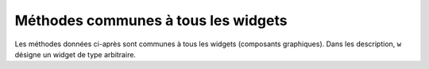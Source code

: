 .. _UNIVERSAL:

************************************
Méthodes communes à tous les widgets
************************************

Les méthodes données ci-après sont communes à tous les widgets (composants graphiques). Dans les description, ``w`` désigne un widget de type arbitraire.

.. py:method:: after(delai_ms, foncRapp=None, \*args)

            Demande à Tkinter d'appeller la fonction de rappel ``foncRapp`` avec les arguments ``args`` après l'écoulement du délai ``delai_ms`` donné en millisecondes. Votre fonction de rappel ne peut pas être appelée avant ce délai (même si son appel effectif peut le dépasser) et elle ne sera appelée qu'une fois.
            
            Elle retourne un entier qui sert d'identifiant et qui peut être passé à la méthode ``after_cancel`` pour annuler la demande d'appel de ``foncRapp``.

            Si vous ne donnez aucune fonction de rappel, cette fonction arrête l'exécution du programme pendant la durée du délai indiqué (comme la fonction standard sleep du module time).
            
.. py:method:: after_cancel(id)

            Annule la demande d'appel d'une fonction après un certain délai définie par la méthode ``after``. L'argument id est l'identifiant numérique retourné lors de l'appel originel de la méthode ``after``.

.. py:method:: after_idle(fonc, \*args)

            Demande à Tkinter d'appeler la fonction ``fonc`` avec les arguments ``args`` la prochaîne fois qu'il se trouvera en "sommeil", c'est à dire, la prochaîne fois qu'il n'aura plus aucun événement à traiter. La fonction fonc n'est appelée qu'une seule fois. Si vous souhaiter la rappeler, il faudra utiliser à nouveau cette méthode. Requests that Tkinter call function func with arguments args next time the system is idle, that is, next time there are no events to be processed. The callback will be called only once. If you want your callback to be called again, you must call the .after_idle method again. 

.. py:method:: bell()

             Produit un son, généralement un bip. 

.. py:method:: bind(sequence=None, evtGest=None, add=None)

             Cette méthode est utilisée pour attachée un gestionnaire d'événement (fonction) à la survenue d'un événement, précisé par sequence, sur le widget appelant (sur lequel cette méthode a été appliquée). Voir “Events” pour une vue d'ensemble sur le moyen de rendre votre application sensible aux actions de l'utilisateur.f

             L'argument sequence sert à décrire le type d'événement (action de l'utilisateur) auquel il faut réagir par le moyen du gestionnaire evtGest, c'est à dire en appelant cette fonction lorsque survient l'événement surveillé sur le widget. Si une liaison avait déjà été définie sur ce widget, l'ancien gestionnaire d'événement est remplacé par le nouveau sauf si vous utilisez add='+':  les deux gestionnaires (ou plus) sont alors préservés.

.. py:method:: bind_all(sequence=None, func=None, add=None)

             Similaire à la méthode bind(), mais s'applique à tous les widgets de l'application.

.. py:method:: bind_class(type, sequence=None, func=None, add=None)

             Similaire à la méthode ``bind()``, mais s'applique à tous les widget de type ``type`` (par exemple 'Button').

.. py:method:: bindtags(tagList=None)

             Si vous appelez cette méthode, elle vous retournera une marque (tag) "de liaison" pour le widget appelant comme une liste de chaînes de caractères. Une marque de liaison est le nom d'une fenêtre (qui débute par un '.') ou un type de widgtet (par exemple 'Listbox').If you call this method, it will return the “binding tags” for the widget as a sequence of strings. A binding tag is the name of a window (starting with '.') or the name of a class (e.g., 'Listbox').

             Vous pouvez modifier l'ordre dans lequel les niveaux de liaison sont appelés en passant à la méthode la liste des marques de liaison qui vous souhaitez que le widget utilisent.les niveaux de liaison You can change the order in which binding levels are called by passing as an argument the sequence of binding tags you want the widget to use.

             Voir, “Events” pour une discussion sur les niveaux de liaison et leur relation avec les marques. for a discussion of binding levels and their relationship to tags. 

.. py:method:: cget(option)

    Returns the current value of option as a string. You can also get the value of an option for widget w as w[option]. 

.. py:method:: clipboard_append(text)

    Appends the given text string to the display's clipboard, where cut and pasted strings are stored for all that display's applications. 

.. py:method:: clipboard_clear()

    Clears the display's clipboard (see .clipboard_append() above). 

.. py:method:: column_configure()

    See Section 4.2, “Other grid management methods”. 

.. py:method:: config(option=value, ...)

    Same as .configure(). 

.. py:method:: configure(option=value, ...)

    Set the values of one or more options. For the options whose names are Python reserved words (class, from, in), use a trailing underbar: 'class\_', 'from\_', 'in\_'.

    You can also set the value of an option for widget w with the statement

        w[option] = value

    If you call the .config() method on a widget with no arguments, you'll get a dictionary of all the widget's current options. The keys are the option names (including aliases like bd for borderwidth). The value for each key is:

        for most entries, a five-tuple: (option name, option database key, option database class, default value, current value); or,

        for alias names (like 'fg'), a two-tuple: (alias name, equivalent standard name). 


.. py:method:: destroy()

    Calling w.destroy() on a widget w destroys w and all its children. 

.. py:method:: event_add(virtual, \*sequences)

    This method creates a virtual event whose name is given by the virtual string argument. Each additional argument describes one sequence, that is, the description of a physical event. When that event occurs, the new virtual event is triggered.

    See Section 54, “Events” for a general description of virtual events. 

.. py:method:: event_delete(virtual, \*sequences)

    Deletes physical events from the virtual event whose name is given by the string virtual. If all the physical events are removed from a given virtual event, that virtual event won't happen anymore. 

.. py:method:: event_generate(sequence, \*\*kw)

    This method causes an event to trigger without any external stimulus. The handling of the event is the same as if it had been triggered by an external stimulus. The sequence argument describes the event to be triggered. You can set values for selected fields in the Event object by providing keyword=value arguments, where the keyword specifies the name of a field in the Event object.

    See Section 54, “Events” for a full discussion of events. 

.. py:method:: event_info(virtual=None)

    If you call this method without an argument, you'll get back a sequence of all the currently defined virtual event names.

    To retrieve the physical events associated with a virtual event, pass this method the name of the virtual event and you will get back a sequence of the physical sequence names, or None if the given virtual event has never been defined. 

.. py:method:: focus_displayof()

    Returns the name of the window that currently has input focus on the same display as the widget. If no such window has input focus, returns None.

    See Section 53, “Focus: routing keyboard input” for a general description of input focus. 

.. py:method:: focus_force()

    Force the input focus to the widget. This is impolite. It's better to wait for the window manager to give you the focus. See also .grab_set_global() below. 

.. py:method:: focus_get()

    Returns the widget that has focus in this application, if any—otherwise returns None. 

.. py:method:: focus_lastfor()

    This method retrieves the name of the widget that last had the input focus in the top-level window that contains w. If none of this top-level's widgets have ever had input focus, it returns the name of the top-level widget. If this application doesn't have the input focus, .focus_lastfor() will return the name of the widget that will get the focus next time it comes back to this application. 

.. py:method:: focus_set()

    If w's application has the input focus, the focus will jump to w. If w's application doesn't have focus, Tk will remember to give it to w next the application gets focus. 

.. py:method:: grab_current()

    If there is a grab in force for w's display, return its identifier, otherwise return None. Refer to Section 54, “Events” for a discussion of grabs. 

.. py:method:: grab_release()

    If w has a grab in force, release it. 

.. py:method:: grab_set()

    Widget w grabs all events for w's application. If there was another grab in force, it goes away. See Section 54, “Events” for a discussion of grabs. 

.. py:method:: grab_set_global()

    Widget w grabs all events for the entire screen. This is considered impolite and should be used only in great need. Any other grab in force goes away. Try to use this awesome power only for the forces of good, and never for the forces of evil, okay? 

.. py:method:: grab_status()

    If there is a local grab in force (set by .grab_set()), this method returns the string 'local'. If there is a global grab in force (from .grab_set_global()), it returns 'global'. If no grab is in force, it returns None. 

.. py:method:: grid_forget()

    See Section 4.2, “Other grid management methods”. 

.. py:method:: grid_propagate()

    See Section 4.2, “Other grid management methods”. 

.. py:method:: grid_remove()

    See Section 4.2, “Other grid management methods”. 

.. py:method:: image_names()

    Returns the names of all the images in w's application as a sequence of strings. 

.. py:method:: keys()

    Returns the option names for the widget as a sequence of strings. 

.. py:method:: lift(aboveThis=None)

    If the argument is None, the window containing w is moved to the top of the window stacking order. To move the window just above some Toplevel window w, pass w as an argument. 

.. py:method:: lower(belowThis=None)

    If the argument is None, the window containing w is moved to the bottom of the window stacking order. To move the window just below some Toplevel window w, pass w as an argument. 

.. py:method:: mainloop()

    This method must be called, generally after all the static widgets are created, to start processing events. You can leave the main loop with the .quit() method (below). You can also call this method inside an event handler to resume the main loop. 

.. py:method:: nametowidget(name)

    This method returns the actual widget whose path name is name. See Section 5.11, “Window names”. If the name is unknown, this method will raise KeyError. 

.. py:method:: option_add(pattern, value, priority=None)

    This method adds default option values to the Tkinter option database. The pattern is a string that specifies a default value for options of one or more widgets. The priority values are one of:
    20 	For global default properties of widgets.
    40 	For default properties of specific applications.
    60 	For options that come from user files such as their .Xdefaults file.
    80 	For options that are set after the application starts up. This is the default priority level.

    Higher-level priorities take precedence over lower-level ones. See Section 27, “Standardizing appearance” for an overview of the option database. The syntax of the pattern argument to .option_add() is the same as the option-pattern part of the resource specification line.

    For example, to get the effect of this resource specification line:

    \*Button\*font: times 24 bold

    your application (self in this example) might include these lines:

    .. code-block:: python

        self.bigFont = tkFont.Font(family='times', size=24,
                                     weight='bold')
        self.option_add('\*Button*font', self.bigFont)

    Any Button widgets created after executing these lines would default to bold Times 24 font (unless overriden by a font option to the Button constructor). 

.. py:method:: option_clear()

    This method removes all options from the Tkinter option database. This has the effect of going back to all the default values. 

.. py:method:: option_get(name, classname)

    Use this method to retrieve the current value of an option from the Tkinter option database. The first argument is the instance key and the second argument is the class key. If there are any matches, it returns the value of the option that best matches. If there are no matches, it returns ''.

    Refer to Section 27, “Standardizing appearance” for more about how keys are matched with options. 

.. py:method:: option_readfile(fileName, priority=None)

    As a convenience for user configuration, you can designate a named file where users can put their preferred options, using the same format as the .Xdefaults file. Then, when your application is initializing, you can pass that file's name to this method, and the options from that file will be added to the database. If the file doesn't exist, or its format is invalid, this method will raise tk.TclError.

    Refer to Section 27, “Standardizing appearance” for an introduction to the options database and the format of option files. 

.. py:method:: register(function)

    This method creates a Tcl wrapper around a Python function, and returns the Tcl wrapper name as a string. For an example of the usage of this method, see Section 10.2, “Adding validation to an Entry widget”. 

.. py:method:: quit()

    This method exits the main loop. See .mainloop(), above, for a discussion of main loops. 

.. py:method:: rowconfigure()

    See Section 4.2, “Other grid management methods”. 

.. py:method:: selection_clear()

    If w currently has a selection (such as a highlighted segment of text in an entry widget), clear that selection. 

.. py:method:: selection_get()

    If w currently has a selection, this method returns the selected text. If there is no selection, it raises tk.TclError. 

.. py:method:: selection_own()

    Make w the owner of the selection in w's display, stealing it from the previous owner, if any. 

.. py:method:: selection_own_get()

    Returns the widget that currently owns the selection in w's display. Raises tk.TclError if there is no such selection. 

.. py:method:: tk_focusFollowsMouse()

    Normally, the input focus cycles through a sequence of widgets determined by their hierarchy and creation order; see Section 53, “Focus: routing keyboard input”. You can, instead, tell Tkinter to force the focus to be wherever the mouse is; just call this method. There is no easy way to undo it, however. 

.. py:method:: tk_focusNext()

    Returns the widget that follows w in the focus traversal sequence. Refer to Section 53, “Focus: routing keyboard input” for a discussion of focus traversal. 

.. py:method:: tk_focusPrev()

    Returns the widget that precedes w in the focus traversal sequence. 

.. py:method:: unbind(sequence, funcid=None)

    This method deletes bindings on w for the event described by sequence. If the second argument is a callback bound to that sequence, that callback is removed and the rest, if any, are left in place. If the second argument is omitted, all bindings are deleted.

    See Section 54, “Events”, below, for a general discussion of event bindings. 

.. py:method:: unbind_all(sequence)

    Deletes all event bindings throughout the application for the event described by the given sequence. 

.. py:method:: unbind_class(className, sequence)

    Like .unbind(), but applies to all widgets named className (e.g., 'Entry' or 'Listbox'). 

.. py:method:: update()

    This method forces the updating of the display. It should be used only if you know what you're doing, since it can lead to unpredictable behavior or looping. It should never be called from an event callback or a function that is called from an event callback. 

.. py:method:: update_idletasks()

    Some tasks in updating the display, such as resizing and redrawing widgets, are called idle tasks because they are usually deferred until the application has finished handling events and has gone back to the main loop to wait for new events.

    If you want to force the display to be updated before the application next idles, call the w.update_idletasks() method on any widget. 

.. py:method:: wait_variable(v)

    Waits until the value of variable v is set, even if the value does not change. This method enters a local wait loop, so it does not block the rest of the application. 

.. py:method:: wait_visibility(w)

    Wait until widget w (typically a Toplevel) is visible. 

.. py:method:: wait_window(w)

    Wait until window w is destroyed. 

.. py:method:: winfo_children()

    Returns a list of all w's children, in their stacking order from lowest (bottom) to highest (top). 

.. py:method:: winfo_class()

    Returns w's class name (e.g., 'Button'). 

.. py:method:: winfo_containing(rootX, rootY, displayof=0)

    This method is used to find the window that contains point (rootX, rootY). If the displayof option is false, the coordinates are relative to the application's root window; if true, the coordinates are treated as relative to the top-level window that contains w. If the specified point is in one of the application's top-level window, this method returns that window; otherwise it returns None. 

.. py:method:: winfo_depth()

    Returns the number of bits per pixel in w's display. 

.. py:method:: winfo_fpixels(number)

    For any dimension number (see Section 5.1, “Dimensions”), this method returns that distance in pixels on w's display, as a number of type float. 

.. py:method:: winfo_geometry()

    Returns the geometry string describing the size and on-screen location of w. See Section 5.10, “Geometry strings”.
    Warning

    The geometry is not accurate until the application has updated its idle tasks. In particular, all geometries are initially '1x1+0+0' until the widgets and geometry manager have negotiated their sizes and positions. See the .update_idletasks() method, above, in this section to see how to insure that the widget's geometry is up to date.

.. py:method:: winfo_height()

    Returns the current height of w in pixels. See the remarks on geometry updating under .winfo_geometry(), above. You may prefer to use .winfo_reqheight(), described below, which is always up to date. 

.. py:method:: winfo_id()

    Returns an integer that uniquely identifies w within its top-level window. You will need this for the .winfo_pathname() method, below. 

.. py:method:: winfo_ismapped()

    This method returns true if w is mapped, false otherwise. A widget is mapped if it has been gridded (or placed or packed, if you are using one of the other geometry managers) into its parent, and if its parent is mapped, and so on up to the top-level window. 

.. py:method:: winfo_manager()

    If w has not been gridded (or placed via one of the other geometry managers), this method returns an empty string. If w has been gridded or otherwise placed, it returns a string naming the geometry manager for w: this value will be one of 'grid', 'pack', 'place', 'canvas', or 'text'. 

.. py:method:: winfo_name()

    This method returns w's name relative to its parent. See Section 5.11, “Window names”. Also see .winfo_pathname(), below, to find out how to obtain a widget's path name. 

.. py:method:: winfo_parent()

    Returns w's parent's path name, or an empty string if w is a top-level window. See Section 5.11, “Window names” above, for more on widget path names. 

.. py:method:: winfo_pathname(id, displayof=0)

    If the displayof argument is false, returns the window path name of the widget with unique identifier id in the application's main window. If displayof is true, the id number specifies a widget in the same top-level window as w. See Section 5.11, “Window names” for a discussion of widget path names. 

.. py:method:: winfo_pixels(number)

    For any dimension number (see Dimensions, above), this method returns that distance in pixels on w's display, as an integer. 

.. py:method:: winfo_pointerx()

    Returns the same value as the x coordinate returned by .winfo_pointerxy(). 

.. py:method:: winfo_pointerxy()

    Returns a tuple (x, y) containing the coordinates of the mouse pointer relative to w's root window. If the mouse pointer isn't on the same screen, returns (-1, -1). 

.. py:method:: winfo_pointery()

    Returns the same value as the y coordinate returned by .winfo_pointerxy(). 

.. py:method:: winfo_reqheight()

    These methods return the requested height of widget w. This is the minimum height necessary so that all of w's contents have the room they need. The actual height may be different due to negotiations with the geometry manager. 

.. py:method:: winfo_reqwidth()

    Returns the requested width of widget w, the minimum width necessary to contain w. As with .winfo_reqheight(), the actual width may be different due to negotiations with the geometry manager. 

.. py:method:: winfo_rgb(color)

    For any given color, this method returns the equivalent red-green-blue color specification as a 3-tuple (r, g, b), where each number is an integer in the range [0, 65536). For example, if the color is 'green', this method returns the 3-tuple (0, 65535, 0).

    For more on specifying colors, see Section 5.3, “Colors”. 

.. py:method:: winfo_rootx()

    Returns the x coordinates of the left-hand side of w's root window relative to w's parent.

    If w has a border, this is the outer edge of the border. 

.. py:method:: winfo_rooty()

    Returns the y coordinate of the top side of w's root window relative to w's parent.

    If w has a border, this is the top edge of the border. 

.. py:method:: winfo_screenheight()

    Returns the height of the screen in pixels. 

.. py:method:: winfo_screenmmheight()

    Returns the height of the screen in millimeters. 

.. py:method:: winfo_screenmmwidth()

    Returns the width of the screen in millimeters. 

.. py:method:: winfo_screenvisual()

    Returns a string that describes the display's method of color rendition. This is usually 'truecolor' for 16- or 24-bit displays, 'pseudocolor' for 256-color displays. 

.. py:method:: winfo_screenwidth()

    Returns the width of the screen in pixels. 

.. py:method:: winfo_toplevel()

    Returns the top-level window containing w. That window supports all the methods on Toplevel widgets; see Section 25, “Toplevel: Top-level window methods”. 

.. py:method:: winfo_viewable()

    A predicate that returns a True value if w is viewable, that is, if it and all its ancestors in the same Toplevel are mapped. 

.. py:method:: winfo_width()

    Returns the current width of w in pixels. See the remarks on geometry updating under .winfo_geometry(), above. You may prefer to use the .winfo_reqwidth() method, described above; it is always up to date. 

.. py:method:: winfo_x()

    Returns the x coordinate of the left side of w relative to its parent. If w has a border, this is the outer edge of the border. 

.. py:method:: winfo_y()

    Returns the y coordinate of the top side of w relative to its parent. If w has a border, this is the outer edge of the border. 
